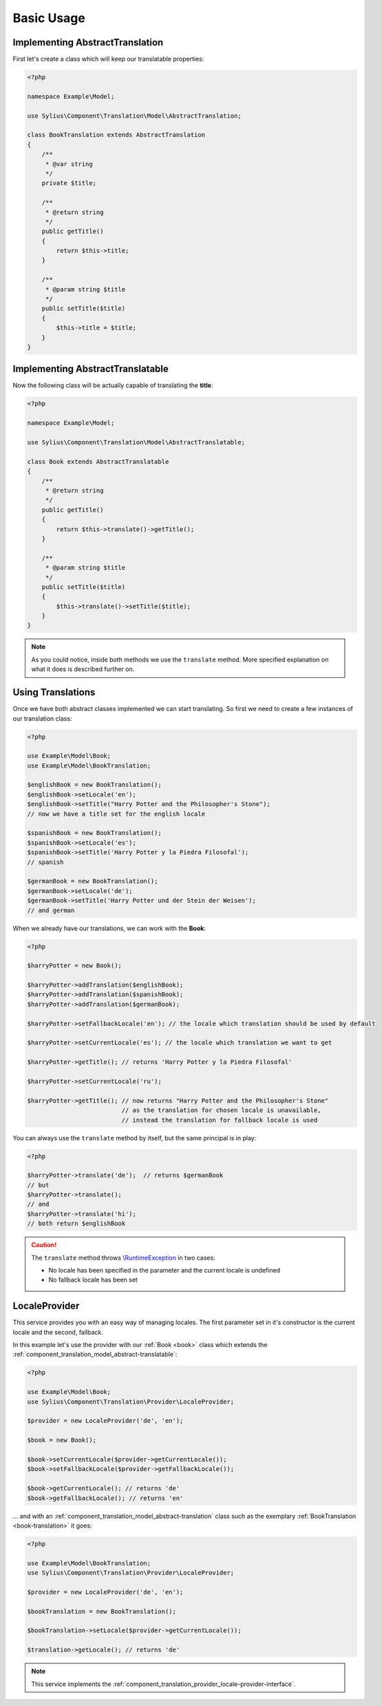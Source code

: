 Basic Usage
===========

.. _book-translation:

Implementing AbstractTranslation
--------------------------------

First let's create a class which will keep our translatable properties:

.. code-block:: php

   <?php

   namespace Example\Model;

   use Sylius\Component\Translation\Model\AbstractTranslation;

   class BookTranslation extends AbstractTranslation
   {
       /**
        * @var string
        */
       private $title;

       /**
        * @return string
        */
       public getTitle()
       {
           return $this->title;
       }

       /**
        * @param string $title
        */
       public setTitle($title)
       {
           $this->title = $title;
       }
   }

.. _book:

Implementing AbstractTranslatable
---------------------------------

Now the following class will be actually capable of translating the **title**:

.. code-block:: php

   <?php

   namespace Example\Model;

   use Sylius\Component\Translation\Model\AbstractTranslatable;

   class Book extends AbstractTranslatable
   {
       /**
        * @return string
        */
       public getTitle()
       {
           return $this->translate()->getTitle();
       }

       /**
        * @param string $title
        */
       public setTitle($title)
       {
           $this->translate()->setTitle($title);
       }
   }

.. note::
   As you could notice, inside both methods we use the ``translate`` method.
   More specified explanation on what it does is described further on.

.. _component_translation_basic-translations:

Using Translations
------------------

Once we have both abstract classes implemented we can start translating.
So first we need to create a few instances of our translation class:

.. code-block:: php

   <?php

   use Example\Model\Book;
   use Example\Model\BookTranslation;

   $englishBook = new BookTranslation();
   $englishBook->setLocale('en');
   $englishBook->setTitle("Harry Potter and the Philosopher's Stone");
   // now we have a title set for the english locale

   $spanishBook = new BookTranslation();
   $spanishBook->setLocale('es');
   $spanishBook->setTitle('Harry Potter y la Piedra Filosofal');
   // spanish

   $germanBook = new BookTranslation();
   $germanBook->setLocale('de');
   $germanBook->setTitle('Harry Potter und der Stein der Weisen');
   // and german

When we already have our translations, we can work with the **Book**:

.. code-block:: php

   <?php

   $harryPotter = new Book();

   $harryPotter->addTranslation($englishBook);
   $harryPotter->addTranslation($spanishBook);
   $harryPotter->addTranslation($germanBook);

   $harryPotter->setFallbackLocale('en'); // the locale which translation should be used by default

   $harryPotter->setCurrentLocale('es'); // the locale which translation we want to get

   $harryPotter->getTitle(); // returns 'Harry Potter y la Piedra Filosofal'

   $harryPotter->setCurrentLocale('ru');

   $harryPotter->getTitle(); // now returns "Harry Potter and the Philosopher's Stone"
                             // as the translation for chosen locale is unavailable,
                             // instead the translation for fallback locale is used

You can always use the ``translate`` method by itself, but the same principal is in play:

.. code-block:: php

   <?php

   $harryPotter->translate('de');  // returns $germanBook
   // but
   $harryPotter->translate();
   // and
   $harryPotter->translate('hi');
   // both return $englishBook

.. caution::
   The ``translate`` method throws `\\RuntimeException`_ in two cases:

   * No locale has been specified in the parameter and the current locale is undefined
   * No fallback locale has been set

.. _\\RuntimeException: https://secure.php.net/manual/pl/class.runtimeexception.php

.. _component_translation_provider_locale-provider:

LocaleProvider
--------------

This service provides you with an easy way of managing locales.
The first parameter set in it's constructor is the current locale and the second, fallback.

In this example let's use the provider with our :ref:`Book <book>`
class which extends the :ref:`component_translation_model_abstract-translatable`:

.. code-block:: php

   <?php

   use Example\Model\Book;
   use Sylius\Component\Translation\Provider\LocaleProvider;

   $provider = new LocaleProvider('de', 'en');

   $book = new Book();

   $book->setCurrentLocale($provider->getCurrentLocale());
   $book->setFallbackLocale($provider->getFallbackLocale());

   $book->getCurrentLocale(); // returns 'de'
   $book->getFallbackLocale(); // returns 'en'

... and with an :ref:`component_translation_model_abstract-translation`
class such as the exemplary :ref:`BookTranslation <book-translation>` it goes:

.. code-block:: php

   <?php

   use Example\Model\BookTranslation;
   use Sylius\Component\Translation\Provider\LocaleProvider;

   $provider = new LocaleProvider('de', 'en');

   $bookTranslation = new BookTranslation();

   $bookTranslation->setLocale($provider->getCurrentLocale());

   $translation->getLocale(); // returns 'de'

.. note::
   This service implements the :ref:`component_translation_provider_locale-provider-interface`.
